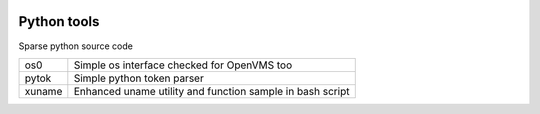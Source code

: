 |build status|_
|coverage status|_
|license agpl|_

Python tools
============

Sparse python source code

+--------+-----------------------------------------------------------+
| os0    | Simple os interface checked for OpenVMS too               |
+--------+-----------------------------------------------------------+
| pytok  | Simple python token parser                                |
+--------+-----------------------------------------------------------+
| xuname | Enhanced uname utility and function sample in bash script |
+--------+-----------------------------------------------------------+

.. |build status| image:: https://travis-ci.org/antoniov/tools.svg
.. _build status: https://travis-ci.org/antoniov/tools
.. |coverage status| image:: https://coveralls.io/repos/antoniov/tools/badge.svg?branch=master&service=github
.. _coverage status: https://coveralls.io/github/antoniov/tools?branch=master
.. |license agpl| image:: https://img.shields.io/badge/licence-AGPL--3-green.svg
.. _license agpl: http://www.gnu.org/licenses/agpl-3.0.html

.. image::  bottone_chat-verde2_en.png
   :alt: Join the chat at http://www.zeroincombenze.it/supporto-software-gestionale/live-chat-assistenza-online/
   :target: http://www.zeroincombenze.it/supporto-software-gestionale/live-chat-assistenza-online/

.. image::  Assosoftware.gif
   :alt: Join the chat at http://www.assosoftware.it/
   :target: http://www.assosoftware.it/
